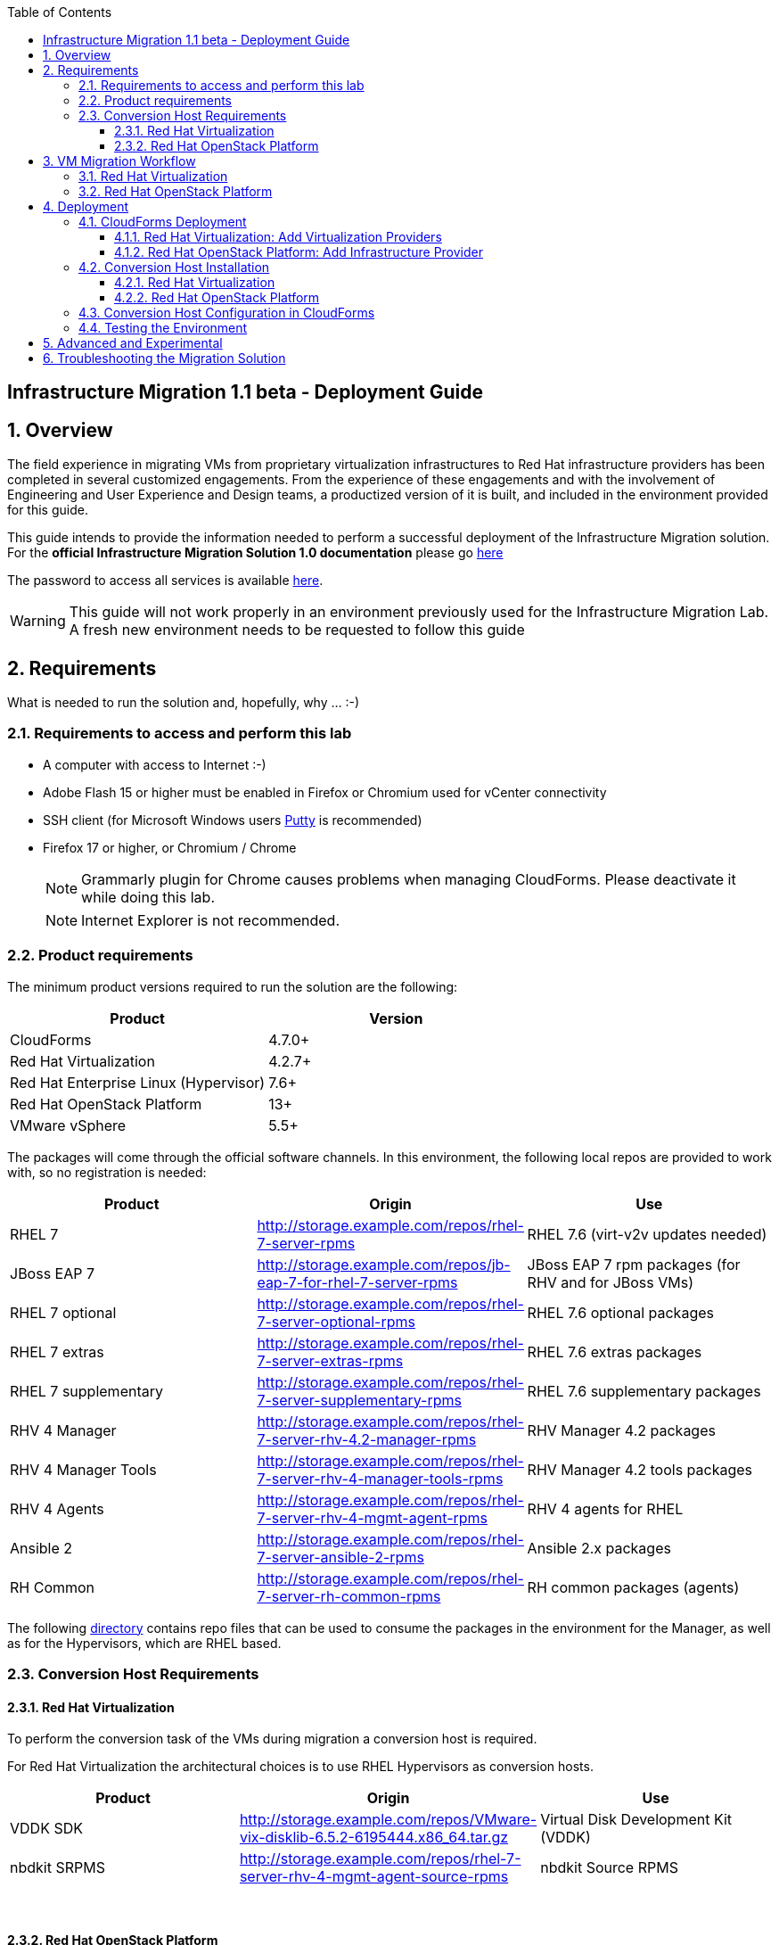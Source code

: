 :scrollbar:
:data-uri:
:toc2:
:toclevels: 3
:imagesdir: images

== Infrastructure Migration 1.1 beta - Deployment Guide

:numbered:

== Overview

The field experience in migrating VMs from proprietary virtualization infrastructures to Red Hat infrastructure providers has been completed in several customized engagements. From the experience of these engagements and with the involvement of Engineering and User Experience and Design teams, a productized version of it is built, and included in the environment provided for this guide.

This guide intends to provide the information needed to perform a successful deployment of the Infrastructure Migration solution.
For the *official Infrastructure Migration Solution 1.0 documentation* please go link:https://access.redhat.com/documentation/en-us/red_hat_infrastructure_migration_solution/1.0/html-single/infrastructure_migration_solution_guide/index[here]

The password to access all services is available link:https://mojo.redhat.com/docs/DOC-1174612-accessing-red-hat-solutions-lab-in-rhpds[here].

[WARNING]
This guide will not work properly in an environment previously used for the Infrastructure Migration Lab. A fresh new environment needs to be requested to follow this guide

== Requirements

What is needed to run the solution and, hopefully, why ... :-)

=== Requirements to access and perform this lab

* A computer with access to Internet :-)
* Adobe Flash 15 or higher must be enabled in Firefox or Chromium used for vCenter connectivity
* SSH client (for Microsoft Windows users link:https://www.putty.org/[Putty] is recommended)
* Firefox 17 or higher, or Chromium / Chrome
+
[NOTE]
Grammarly plugin for Chrome causes problems when managing CloudForms. Please deactivate it while doing this lab.
+
[NOTE]
Internet Explorer is not recommended.

=== Product requirements

The minimum product versions required to run the solution are the following:
[cols="1,1",options="header"]
|=======
|Product |Version
|CloudForms |4.7.0+
|Red Hat Virtualization |4.2.7+
|Red Hat Enterprise Linux (Hypervisor) |7.6+
|Red Hat OpenStack Platform |13+
|VMware vSphere |5.5+
|=======

The packages will come through the official software channels. In this environment, the following local repos are provided to work with, so no registration is needed:
[cols="1,1,1",options="header"]
|=======
|Product |Origin| Use
|RHEL 7 | http://storage.example.com/repos/rhel-7-server-rpms |RHEL 7.6 (virt-v2v updates needed)
|JBoss EAP 7|  http://storage.example.com/repos/jb-eap-7-for-rhel-7-server-rpms | JBoss EAP 7 rpm packages (for RHV and for JBoss VMs)
|RHEL 7 optional |  http://storage.example.com/repos/rhel-7-server-optional-rpms | RHEL 7.6 optional packages
|RHEL 7 extras | http://storage.example.com/repos/rhel-7-server-extras-rpms | RHEL 7.6 extras packages
|RHEL 7 supplementary | http://storage.example.com/repos/rhel-7-server-supplementary-rpms | RHEL 7.6 supplementary packages
|RHV 4 Manager | http://storage.example.com/repos/rhel-7-server-rhv-4.2-manager-rpms | RHV Manager 4.2 packages
|RHV 4 Manager Tools | http://storage.example.com/repos/rhel-7-server-rhv-4-manager-tools-rpms | RHV Manager 4.2 tools packages
|RHV 4 Agents | http://storage.example.com/repos/rhel-7-server-rhv-4-mgmt-agent-rpms | RHV 4 agents for RHEL
|Ansible 2 | http://storage.example.com/repos/rhel-7-server-ansible-2-rpms | Ansible 2.x packages
|RH Common | http://storage.example.com/repos/rhel-7-server-rh-common-rpms | RH common packages (agents)
|=======

The following link:../conf/[directory] contains repo files that can be used to consume the packages in the environment for the Manager, as well as for the Hypervisors, which are RHEL based.

=== Conversion Host Requirements

==== Red Hat Virtualization

To perform the conversion task of the VMs during migration a conversion host is required.

For Red Hat Virtualization the architectural choices is to use RHEL Hypervisors as conversion hosts.

[cols="1,1,1",options="header"]
|=======
|Product |Origin| Use
|VDDK SDK |http://storage.example.com/repos/VMware-vix-disklib-6.5.2-6195444.x86_64.tar.gz |Virtual Disk Development Kit (VDDK)
|nbdkit SRPMS |http://storage.example.com/repos/rhel-7-server-rhv-4-mgmt-agent-source-rpms |nbdkit Source RPMS
|=======
{empty} +

==== Red Hat OpenStack Platform

For Red Hat OpenStack Platform, a Conversion Host Instance running RHEL will be used.
VDDK SDK will have to be downloaded separately.

[cols="1,1,1",options="header"]
|=======
|Product |Origin| Use
|VDDK SDK |http://storage.example.com/repos/VMware-vix-disklib-6.5.2-6195444.x86_64.tar.gz |Virtual Disk Development Kit (VDDK)
|V2V RHOSP Appliance| stack@director:/home/stack/images/rhosp-v2v-appliance-14.0-20181214.1.x86_64.qcow2
|=======

== VM Migration Workflow


=== Red Hat Virtualization

image::migration_workflow.png[VM Migration Workflow]


. The Infrastructure Admin creates an *infrastructure mapping* and a virtual machine *migration plan* in CloudForms, and runs the migration plan.

. CloudForms locates the virtual machines to be migrated based on the *infrastructure mapping*.

. The ESXi host fingerprint is captured for authentication during the conversion process if the VDDK transport method is used. If SSH is used, a shared SSH key is used to connect to the ESX host where the virtual machine resides.

. Using the RHV attributes for the target environment, CloudForms *initiates communication* with the RHV *conversion host*.

. The RHV conversion host connects to the *source datastore* through the ESX host, using `virt-v2v-wrapper.py`, and streams the disk to be converted to the *target data domain* chosen in the infrastructure mapping using `virt-v2v`.

. After the *disk is converted*, the target *virtual machine is created* in RHV. During creation, the target virtual machine uses the source virtual machine’s metadata to maintain the virtual machine’s attributes (tags, power state, MAC address, CPU count, memory, disks, and virtual machine name) after migration.

. After the virtual machine is created, the *disk is attached* to the target virtual machine.

. *VM migration is complete*. The status displayed in CloudForms during the whole process.

[NOTE]
This is a fragment of the link:https://access.redhat.com/documentation/en-us/red_hat_infrastructure_migration_solution/1.0/html-single/infrastructure_migration_solution_guide/#Migration_overview[ Official Infrastructure Migration Solution Official Documentation]. Refer to it for the most updated information.

For more detail please take a look at the link:images/migration_workflow_rhv.png[full detailed vm migration and conversion workflow for RHV]

If you have doubts on the steps taking place during the conversion, please read the link:insfrastructure_migration-vm_conversion_faq.adoc[VM Conversion FAQ]

=== Red Hat OpenStack Platform

image::osp_arch_diagram.png[OSP Migration Workflow]

. The Infrastructure Admin creates an *infrastructure mapping* and a virtual machine *migration plan* in CloudForms, and runs the migration plan.

. CloudForms uses the migration plan to locate the virtual machines to be migrated.
+
[NOTE]
====
Source virtual machines must be powered on for migration. OpenStack by design cannot create powered-off VMs.
====
. If VDDK transformation is used, the ESXi host fingerprint is captured for authentication during the virtual machine conversion process.
. Using the OpenStack Platform attributes defined for the target environment, CloudForms initiates communication with the conversion hosts.
. The conversion host connects to the source datastore through the ESXi host, using virt-v2v-wrapper, and streams the disks to be converted to the target block storage, using virt-v2v. The conversion host creates volumes in the block storage, attaches them to itself, and converts the source disks.
. Once the disks are converted, virt-v2v detaches the volumes from the conversion host. virt-v2v-wrapper creates the target instance in the OpenStack Platform environment with the converted disks, using the flavor and security group defined in the migration plan and the network(s) defined in the infrastructure mapping.
. The disks mapped in the block storage are attached to the instance and the instance is powered on.
. The migration process is complete and the migration plan’s status is displayed in CloudForms.

== Deployment

=== CloudForms Deployment

The environment, as instantiated, is fully configured. In a simulated deployment we will have a predeployed VMware vSphere virtualization environment, and a Red Hat Virtualization environment with, at least one hypervisor running RHEL.

In this Deployment Lab, a Cloudforms appliance is already provided, so there is no need to deploy one.
As a reference on how to deploy a CloudForms appliance on RHV and vSphere the following official documentation is available:

* link:https://access.redhat.com/documentation/en-us/red_hat_cloudforms/4.6/html/installing_red_hat_cloudforms_on_red_hat_virtualization/[Installing Red Hat CloudForms on Red Hat Virtualization]

* link:https://access.redhat.com/documentation/en-us/red_hat_cloudforms/4.6/html/installing_red_hat_cloudforms_on_vmware_vsphere/[Installing Red Hat CloudForms on VMware vSphere]

Also as a reference on how to configure the environment, the following official documentation is available:

* link:https://access.redhat.com/documentation/en-us/red_hat_infrastructure_migration_solution/1.0/html-single/infrastructure_migration_solution_guide/index[Infrastructure Migration Solution - Official Documentation]

In this lab we will have a CloudForms instance, that was deployed by downloading an appliance image and adding it to the environment.

The environment is completely configured, and an overview look at it, is recommended before starting.

Once the overview is done, we can proceed by running, in `workstation`, the playbook to unconfigure the deployed CloudForms:

----
# cd /root/RHS-Infrastructure_Migration/playbooks/
# ansible-playbook unconfigure.yml
----

The playbook will stop the CloudForms services, will reset the database, and restart the services. The playbook won't unconfigure `kvm1`, the currently configured conversion host, or the RHV setup.

[NOTE]
Take into account that after CloudForms database reset, the users will be removed and the `admin` will have the *password reset* to the default appliance password (smartvm).

==== Red Hat Virtualization: Add Virtualization Providers

Once CloudForms has been reset to a just installed state, the Virtualization providers have to be added to it. This can be done by login in with the default appliance password, and then following these steps:

. Navigate, in *Cloudforms* to  *Compute -> Infrastructure -> Providers*. Click on *Configuration -> Add a New Infrastructure Provider*.
+
image::cloudforms_add_providers_1.png[Add Providers 1]

. In the page *Add New Infrastructure Provider* type in Name `VMware` and choose in *Type* dropdown menu `VMware vCenter`. Then under *Endpoints* in the space assigned as *Hostname* type `vcenter.example.com`, in *Username* type `root` and in *Password* use the <provided_password>. Click *Validate*.
+
image::cloudforms_add_providers_2.png[Add Providers 2]

. Once validated, a message stating *Credential validation was successful* shall appear. Click *Add*
+
image::cloudforms_add_providers_3.png[Add Providers 3]

. This will move to the *Infrastructure providers* page showing a message saying *Infrastructure Provider "VMware" was saved*.
+
image::cloudforms_add_providers_4.png[Add Providers 4]

. Click on *Configuration -> Add a New Infrastructure Provider* again. In the page *Add New Infrastructure Provider* type, this time, Name `RHV` and choose in *Type* dropdown menu `Red Hat Virtualization`. Then under *Endpoints* in the space assigned as *Hostname* type `rhvm.example.com`, deactivate *Verify TLS Certificates*, then in *Username* type `admin@internal` and in *Password* use the <provided_password>. Click *Validate*.
+
image::cloudforms_add_providers_5.png[Add Providers 5]

. Once validated, a message stating *Credential validation was successful* shall appear. Click *Add*
+
image::cloudforms_add_providers_6.png[Add Providers 6]

. This will move, again, to the *Infrastructure providers* page showing a message saying *Infrastructure Provider "RHV" was saved*.
+
image::cloudforms_add_providers_7.png[Add Providers 7]

This way the two Virtualization providers are managed by CloudForms. Take some time to navigate the menues under *Compute -> Infrastructure*.

==== Red Hat OpenStack Platform: Add Infrastructure Provider

[NOTE]
====
The following steps can be done later, after a conversion host instance has been created in OpenStack.
====
. Navigate to *Compute* -> Infrastructure -> *Providers*
. Click *Configuration* -> then click *Add a New Infrastructure Provider*
. Enter the *Name* of the provider to add.
. Select *OpenStack Platform Director* from the Type list.
. Select the API Version of your OpenStack provider’s Keystone service from the list.
. In the *Default* tab, under Endpoints, configure the host and authentication details of your OpenStack provider:
.. Select a *Security Protocol* method
.. Enter the Host Name or IP address of the provider.
.. In the *Username* field, enter *'admin'* as the name of an OpenStack user with privileged access. Then, provide its corresponding password in the *Password* and *Confirm Password* fields.
.. Click Validate to confirm Red Hat CloudForms can connect to the OpenStack provider.
. Next we will configure *SSH access* to hosts which is needed later when enabling *conversion host* for OpenStack. Click on *RSA keypair* tab in the *Endpoints* section
.. *Username* should be set to cloud-user.
.. Upload the *ssh key* used for instance creation in OpenStack.

[TIP]
It is recommended to go to *Compute -> Infrastructure -> Providers* select both providers and click on *Configuration -> Refresh Relationships and Power States* before continuing to have all data from providers updated.

=== Conversion Host Installation

==== Red Hat Virtualization

We will use both hypervisors, `kvm1` and `kvm2`, as conversion hosts. Host `kvm1` is already configured. We will proceed to install `kvm2`.

In the `/usr/share/ovirt-ansible-v2v-conversion-host/playbooks` directory of the RHV Manager, the playbooks to install a conversion host are available:

----
[root@workstation ~]# ssh rhvm
[root@rhvm ~]# cd /usr/share/ovirt-ansible-v2v-conversion-host/playbooks
----


An inventory file `conversion_hosts_inventory.yml` has to be created, with the following content:

----
all:
  vars:
    v2v_repo_srpms_name: "rhel-7-server-rhv-4-mgmt-agent-source-rpms"
    v2v_repo_srpms_url: "http://storage.example.com/repos/rhel-7-server-rhv-4-mgmt-agent-source-rpms"
    v2v_vddk_package_name: "VMware-vix-disklib-6.5.2-6195444.x86_64.tar.gz"
    v2v_vddk_package_url: "http://storage.example.com/repos/VMware-vix-disklib-6.5.2-6195444.x86_64.tar.gz"
  hosts:
    kvm2.example.com:
----

[TIP]
There is already a file created for you in the environment with some extra vars commented. The sample file is also available link:../scripts/conversion_hosts/conversion_hosts_inventory.yml[here]

Then the playbooks are run in the `/usr/share/ovirt-ansible-v2v-conversion-host/playbooks/` directory of the RHV Manager, `rhvm`.

There is a `conversion_host_check.yml` playbook that can be run and ensures that the installation is OK. You can run it before installing to *see how errors are reported*, as we will be running it on an uninstalled conversion host:

----
# cd /usr/share/ovirt-ansible-v2v-conversion-host/playbooks/
# ansible-playbook --inventory-file=conversion_hosts_inventory.yml conversion_host_check.yml
----

After that, the installation of tools can be performed by running the `conversion_host_enable.yml` playbook:

----
# pwd
/usr/share/ovirt-ansible-v2v-conversion-host/playbooks/
# ansible-playbook --inventory-file=conversion_hosts_inventory.yml conversion_host_enable.yml
----

It may be time to check again and ensure the tool installation went OK:

----
# pwd
/usr/share/ovirt-ansible-v2v-conversion-host/playbooks/
# ansible-playbook --inventory-file=conversion_hosts_inventory.yml conversion_host_check.yml
----

==== Red Hat OpenStack Platform

Configuring the conversion hosts for migration involves the following key steps:

. Downloading and copying the VDDK package
. Creating an Ansible inventory file
. Configuring the conversion hosts and adding them to CloudForms
. Validating the configuration



=== Conversion Host Configuration in CloudForms

. On the `cf` system, go to *Compute -> Infrastructure -> Hosts*.
+
image::conversion_host_1.png[Conversion Host 1]

. Click *kvm2*.
+
image::conversion_host_2b.png[Conversion Host 2]

. Select *Policy -> Edit Tags*.
+
image::conversion_host_3.png[Conversion Host 3]

. Select *V2V - Transformation Host* and then select *t* (as true) for the assigned value.
+
image::conversion_host_4.png[Conversion Host 4]
+
image::conversion_host_5.png[Conversion Host 5]
+
* This sets this Host as *Conversion Host*.

. Select the *V2V - Transformation Method* tag and select *VDDK* for the assigned value, then click *Save*.
+
image::conversion_host_6.png[Conversion Host 6]
+
* This sets the method that *Conversion Host* will use to migrate the *VMs*.
+
image::conversion_host_7.png[Conversion Host 7]
+
[NOTE]
You may see the tags added under *Smart Management* in the host page.

. On the `cf` system, go back to *Compute -> Infrastructure -> Hosts*.
+
image::conversion_host_1.png[Conversion Host 1]

. Click *kvm2* again.
+
image::conversion_host_2b.png[Conversion Host 2]

. Select *Configuration -> Edit this item*.
+
image::conversion_host_8.png[Conversion Host 8]

. Fill *Username* with `root` and *Password* with the provided one. Click *Validate*. Once the message "Credential validation was successful" appears click *Save*. This is needed to be able to connect to the conversion host and initiate the conversion.
+
image::conversion_host_9.png[Conversion Host 9]

. Now the conversion host is ready.
+
image::conversion_host_10.png[Conversion Host 10]

=== Testing the Environment

The environment is ready to perform a migration. To test it, follow the link:insfrastructure_migration-lab_guide.adoc[Lab Instructions] using `kvm2` as the Conversion Host.

== Advanced and Experimental

In case you may want to know more about the environment you can check the link:insfrastructure_migration-advanced_experimental.adoc[Advanced and Experimental exercises]

== Troubleshooting the Migration Solution

For troubleshooting the environment please read the link:insfrastructure_migration-troubleshooting.adoc[Troubleshooting the Migration Solution] document
